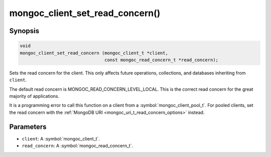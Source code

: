.. _mongoc_client_set_read_concern

mongoc_client_set_read_concern()
================================

Synopsis
--------

.. code-block:: c

  void
  mongoc_client_set_read_concern (mongoc_client_t *client,
                                  const mongoc_read_concern_t *read_concern);

Sets the read concern for the client. This only affects future operations, collections, and databases inheriting from ``client``.

The default read concern is MONGOC_READ_CONCERN_LEVEL_LOCAL. This is the correct read concern for the great majority of applications.

It is a programming error to call this function on a client from a :symbol:`mongoc_client_pool_t`. For pooled clients, set the read concern with the :ref:`MongoDB URI <mongoc_uri_t_read_concern_options>` instead.

Parameters
----------

* ``client``: A :symbol:`mongoc_client_t`.
* ``read_concern``: A :symbol:`mongoc_read_concern_t`.

